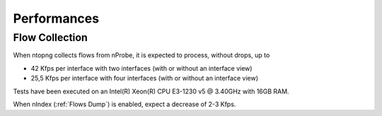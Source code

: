 Performances
############

Flow Collection
===============

When ntopng collects flows from nProbe, it is expected to process, without drops, up to

- 42 Kfps per interface with two interfaces (with or without an interface view)
- 25,5 Kfps per interface with four interfaces (with or without an interface view)

Tests have been executed on an Intel(R) Xeon(R) CPU E3-1230 v5 @ 3.40GHz with 16GB RAM.

When nIndex (:ref:`Flows Dump`) is enabled, expect a decrease of 2-3 Kfps.

